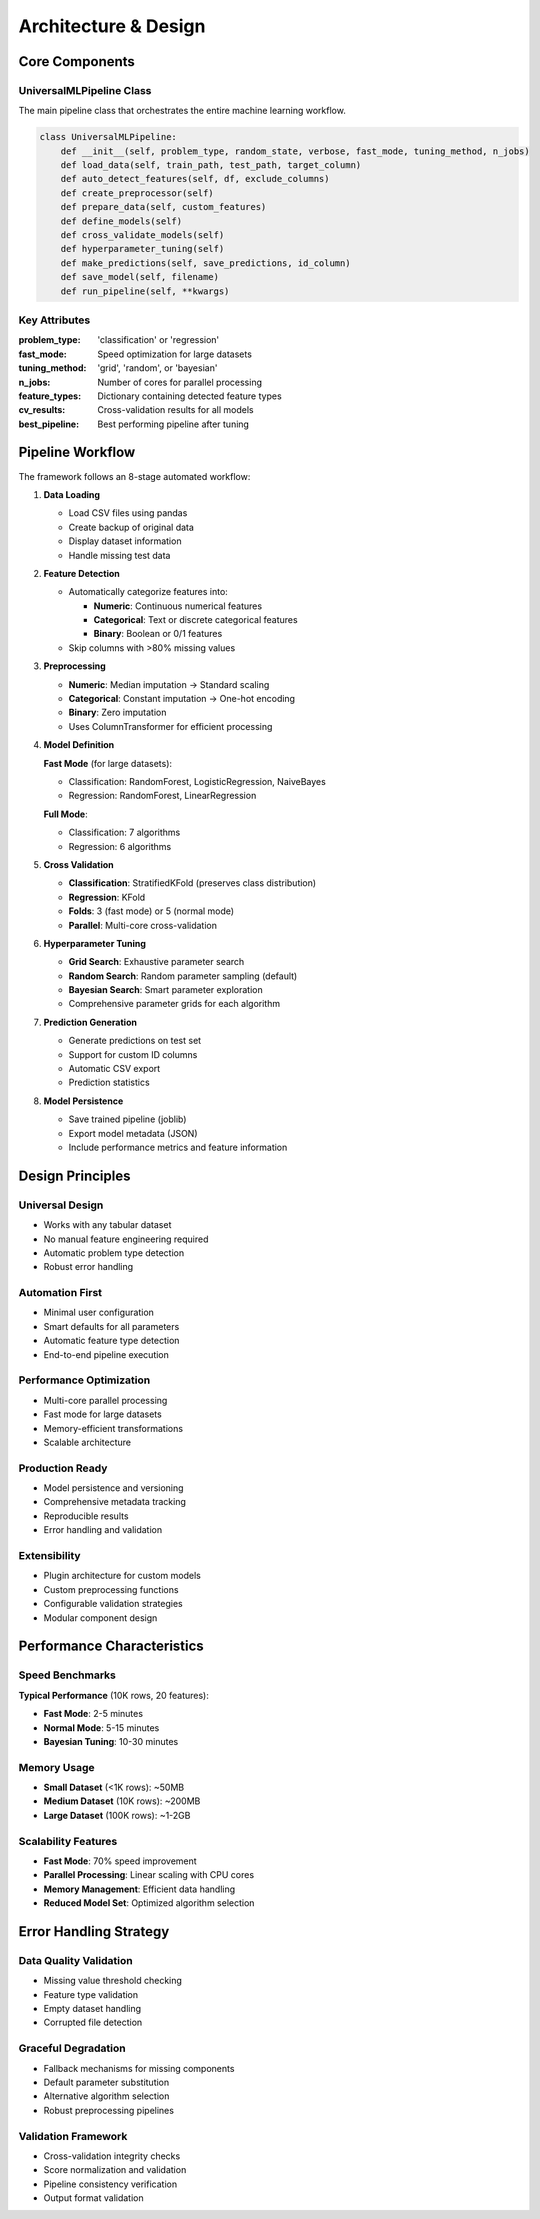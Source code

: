 Architecture & Design
====================

Core Components
---------------

UniversalMLPipeline Class
~~~~~~~~~~~~~~~~~~~~~~~~~

The main pipeline class that orchestrates the entire machine learning workflow.

.. code-block:: python

   class UniversalMLPipeline:
       def __init__(self, problem_type, random_state, verbose, fast_mode, tuning_method, n_jobs)
       def load_data(self, train_path, test_path, target_column)
       def auto_detect_features(self, df, exclude_columns)
       def create_preprocessor(self)
       def prepare_data(self, custom_features)
       def define_models(self)
       def cross_validate_models(self)
       def hyperparameter_tuning(self)
       def make_predictions(self, save_predictions, id_column)
       def save_model(self, filename)
       def run_pipeline(self, **kwargs)

Key Attributes
~~~~~~~~~~~~~~

:problem_type: 'classification' or 'regression'
:fast_mode: Speed optimization for large datasets
:tuning_method: 'grid', 'random', or 'bayesian'
:n_jobs: Number of cores for parallel processing
:feature_types: Dictionary containing detected feature types
:cv_results: Cross-validation results for all models
:best_pipeline: Best performing pipeline after tuning

Pipeline Workflow
-----------------

The framework follows an 8-stage automated workflow:

1. **Data Loading**
   
   - Load CSV files using pandas
   - Create backup of original data
   - Display dataset information
   - Handle missing test data

2. **Feature Detection**
   
   - Automatically categorize features into:
     
     - **Numeric**: Continuous numerical features
     - **Categorical**: Text or discrete categorical features  
     - **Binary**: Boolean or 0/1 features
   
   - Skip columns with >80% missing values

3. **Preprocessing**
   
   - **Numeric**: Median imputation → Standard scaling
   - **Categorical**: Constant imputation → One-hot encoding
   - **Binary**: Zero imputation
   - Uses ColumnTransformer for efficient processing

4. **Model Definition**
   
   **Fast Mode** (for large datasets):
   
   - Classification: RandomForest, LogisticRegression, NaiveBayes
   - Regression: RandomForest, LinearRegression
   
   **Full Mode**:
   
   - Classification: 7 algorithms
   - Regression: 6 algorithms

5. **Cross Validation**
   
   - **Classification**: StratifiedKFold (preserves class distribution)
   - **Regression**: KFold
   - **Folds**: 3 (fast mode) or 5 (normal mode)
   - **Parallel**: Multi-core cross-validation

6. **Hyperparameter Tuning**
   
   - **Grid Search**: Exhaustive parameter search
   - **Random Search**: Random parameter sampling (default)
   - **Bayesian Search**: Smart parameter exploration
   - Comprehensive parameter grids for each algorithm

7. **Prediction Generation**
   
   - Generate predictions on test set
   - Support for custom ID columns
   - Automatic CSV export
   - Prediction statistics

8. **Model Persistence**
   
   - Save trained pipeline (joblib)
   - Export model metadata (JSON)
   - Include performance metrics and feature information

Design Principles
-----------------

Universal Design
~~~~~~~~~~~~~~~~

- Works with any tabular dataset
- No manual feature engineering required
- Automatic problem type detection
- Robust error handling

Automation First
~~~~~~~~~~~~~~~~

- Minimal user configuration
- Smart defaults for all parameters
- Automatic feature type detection
- End-to-end pipeline execution

Performance Optimization
~~~~~~~~~~~~~~~~~~~~~~~

- Multi-core parallel processing
- Fast mode for large datasets
- Memory-efficient transformations
- Scalable architecture

Production Ready
~~~~~~~~~~~~~~~~

- Model persistence and versioning
- Comprehensive metadata tracking
- Reproducible results
- Error handling and validation

Extensibility
~~~~~~~~~~~~~

- Plugin architecture for custom models
- Custom preprocessing functions
- Configurable validation strategies
- Modular component design

Performance Characteristics
---------------------------

Speed Benchmarks
~~~~~~~~~~~~~~~~

**Typical Performance** (10K rows, 20 features):

- **Fast Mode**: 2-5 minutes
- **Normal Mode**: 5-15 minutes  
- **Bayesian Tuning**: 10-30 minutes

Memory Usage
~~~~~~~~~~~~

- **Small Dataset** (<1K rows): ~50MB
- **Medium Dataset** (10K rows): ~200MB
- **Large Dataset** (100K rows): ~1-2GB

Scalability Features
~~~~~~~~~~~~~~~~~~~~

- **Fast Mode**: 70% speed improvement
- **Parallel Processing**: Linear scaling with CPU cores
- **Memory Management**: Efficient data handling
- **Reduced Model Set**: Optimized algorithm selection

Error Handling Strategy
-----------------------

Data Quality Validation
~~~~~~~~~~~~~~~~~~~~~~~

- Missing value threshold checking
- Feature type validation
- Empty dataset handling
- Corrupted file detection

Graceful Degradation
~~~~~~~~~~~~~~~~~~~~

- Fallback mechanisms for missing components
- Default parameter substitution
- Alternative algorithm selection
- Robust preprocessing pipelines

Validation Framework
~~~~~~~~~~~~~~~~~~~~

- Cross-validation integrity checks
- Score normalization and validation
- Pipeline consistency verification
- Output format validation